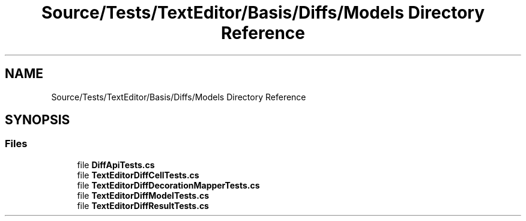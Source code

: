 .TH "Source/Tests/TextEditor/Basis/Diffs/Models Directory Reference" 3 "Version 1.0.0" "Luthetus.Ide" \" -*- nroff -*-
.ad l
.nh
.SH NAME
Source/Tests/TextEditor/Basis/Diffs/Models Directory Reference
.SH SYNOPSIS
.br
.PP
.SS "Files"

.in +1c
.ti -1c
.RI "file \fBDiffApiTests\&.cs\fP"
.br
.ti -1c
.RI "file \fBTextEditorDiffCellTests\&.cs\fP"
.br
.ti -1c
.RI "file \fBTextEditorDiffDecorationMapperTests\&.cs\fP"
.br
.ti -1c
.RI "file \fBTextEditorDiffModelTests\&.cs\fP"
.br
.ti -1c
.RI "file \fBTextEditorDiffResultTests\&.cs\fP"
.br
.in -1c
